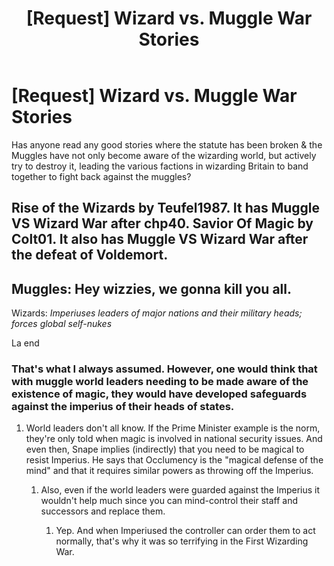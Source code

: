 #+TITLE: [Request] Wizard vs. Muggle War Stories

* [Request] Wizard vs. Muggle War Stories
:PROPERTIES:
:Author: Shimbot42
:Score: 12
:DateUnix: 1535132681.0
:DateShort: 2018-Aug-24
:FlairText: Request
:END:
Has anyone read any good stories where the statute has been broken & the Muggles have not only become aware of the wizarding world, but actively try to destroy it, leading the various factions in wizarding Britain to band together to fight back against the muggles?


** Rise of the Wizards by Teufel1987. It has Muggle VS Wizard War after chp40. Savior Of Magic by Colt01. It also has Muggle VS Wizard War after the defeat of Voldemort.
:PROPERTIES:
:Score: 6
:DateUnix: 1535135245.0
:DateShort: 2018-Aug-24
:END:


** Muggles: Hey wizzies, we gonna kill you all.

Wizards: /Imperiuses leaders of major nations and their military heads; forces global self-nukes/

La end
:PROPERTIES:
:Author: MindForgedManacle
:Score: 7
:DateUnix: 1535165248.0
:DateShort: 2018-Aug-25
:END:

*** That's what I always assumed. However, one would think that with muggle world leaders needing to be made aware of the existence of magic, they would have developed safeguards against the imperius of their heads of states.
:PROPERTIES:
:Author: Shimbot42
:Score: 3
:DateUnix: 1535167340.0
:DateShort: 2018-Aug-25
:END:

**** World leaders don't all know. If the Prime Minister example is the norm, they're only told when magic is involved in national security issues. And even then, Snape implies (indirectly) that you need to be magical to resist Imperius. He says that Occlumency is the "magical defense of the mind" and that it requires similar powers as throwing off the Imperius.
:PROPERTIES:
:Author: MindForgedManacle
:Score: 8
:DateUnix: 1535173356.0
:DateShort: 2018-Aug-25
:END:

***** Also, even if the world leaders were guarded against the Imperius it wouldn't help much since you can mind-control their staff and successors and replace them.
:PROPERTIES:
:Author: Starfox5
:Score: 5
:DateUnix: 1535194410.0
:DateShort: 2018-Aug-25
:END:

****** Yep. And when Imperiused the controller can order them to act normally, that's why it was so terrifying in the First Wizarding War.
:PROPERTIES:
:Author: MindForgedManacle
:Score: 4
:DateUnix: 1535210579.0
:DateShort: 2018-Aug-25
:END:
